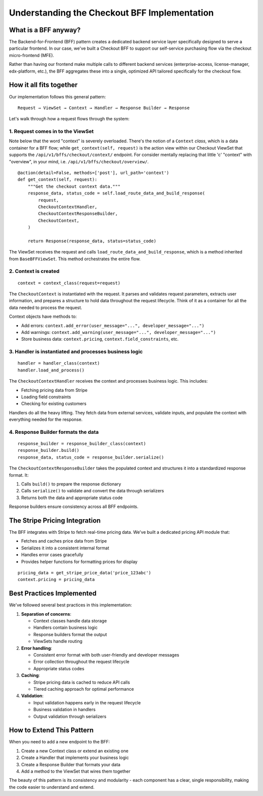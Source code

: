 =============================================
Understanding the Checkout BFF Implementation
=============================================

What is a BFF anyway?
---------------------

The Backend-for-Frontend (BFF) pattern creates a dedicated backend service layer
specifically designed to serve a particular frontend. In our case,
we've built a Checkout BFF to support our self-service purchasing flow via
the checkout micro-frontend (MFE).

Rather than having our frontend make multiple calls to different backend services
(enterprise-access, license-manager, edx-platform, etc.), the BFF aggregates
these into a single, optimized API tailored specifically for the checkout flow.

How it all fits together
------------------------

Our implementation follows this general pattern::

    Request → ViewSet → Context → Handler → Response Builder → Response

Let's walk through how a request flows through the system:

1. Request comes in to the ViewSet
~~~~~~~~~~~~~~~~~~~~~~~~~~~~~~~~~~

Note below that the word "context" is severely overloaded. There's the notion of a
``Context`` *class*, which is a data container for a BFF flow; while ``get_context(self, request)``
is the action view within our Checkout ViewSet that supports the ``/api/v1/bffs/checkout/context/`` endpoint.
For consider mentally replacing that little 'c' "context" with "overview", in your mind, i.e.
``/api/v1/bffs/checkout/overview/``.

::

    @action(detail=False, methods=['post'], url_path='context')
    def get_context(self, request):
        """Get the checkout context data."""
        response_data, status_code = self.load_route_data_and_build_response(
            request,
            CheckoutContextHandler,
            CheckoutContextResponseBuilder,
            CheckoutContext,
        )

        return Response(response_data, status=status_code)

The ViewSet receives the request and calls ``load_route_data_and_build_response``,
which is a method inherited from ``BaseBFFViewSet``. This method orchestrates the entire flow.

2. Context is created
~~~~~~~~~~~~~~~~~~~~~

::

    context = context_class(request=request)

The ``CheckoutContext`` is instantiated with the request. It parses and validates
request parameters, extracts user information, and prepares a structure to hold
data throughout the request lifecycle. Think of it as a container for all the
data needed to process the request.

Context objects have methods to:

* Add errors: ``context.add_error(user_message="...", developer_message="...")``
* Add warnings: ``context.add_warning(user_message="...", developer_message="...")``
* Store business data: ``context.pricing``, ``context.field_constraints``, etc.

3. Handler is instantiated and processes business logic
~~~~~~~~~~~~~~~~~~~~~~~~~~~~~~~~~~~~~~~~~~~~~~~~~~~~~~~

::

    handler = handler_class(context)
    handler.load_and_process()

The ``CheckoutContextHandler`` receives the context and processes business logic. This includes:

* Fetching pricing data from Stripe
* Loading field constraints
* Checking for existing customers

Handlers do all the heavy lifting. They fetch data from external services,
validate inputs, and populate the context with everything needed for the response.

4. Response Builder formats the data
~~~~~~~~~~~~~~~~~~~~~~~~~~~~~~~~~~~~

::

    response_builder = response_builder_class(context)
    response_builder.build()
    response_data, status_code = response_builder.serialize()

The ``CheckoutContextResponseBuilder`` takes the populated context and
structures it into a standardized response format. It:

1. Calls ``build()`` to prepare the response dictionary
2. Calls ``serialize()`` to validate and convert the data through serializers
3. Returns both the data and appropriate status code

Response builders ensure consistency across all BFF endpoints.

The Stripe Pricing Integration
------------------------------

The BFF integrates with Stripe to fetch real-time pricing data.
We've built a dedicated pricing API module that:

* Fetches and caches price data from Stripe
* Serializes it into a consistent internal format
* Handles error cases gracefully
* Provides helper functions for formatting prices for display

::

    pricing_data = get_stripe_price_data('price_123abc')
    context.pricing = pricing_data

Best Practices Implemented
--------------------------

We've followed several best practices in this implementation:

1. **Separation of concerns**:

   * Context classes handle data storage
   * Handlers contain business logic
   * Response builders format the output
   * ViewSets handle routing

2. **Error handling**:

   * Consistent error format with both user-friendly and developer messages
   * Error collection throughout the request lifecycle
   * Appropriate status codes

3. **Caching**:

   * Stripe pricing data is cached to reduce API calls
   * Tiered caching approach for optimal performance

4. **Validation**:

   * Input validation happens early in the request lifecycle
   * Business validation in handlers
   * Output validation through serializers

How to Extend This Pattern
--------------------------

When you need to add a new endpoint to the BFF:

1. Create a new Context class or extend an existing one
2. Create a Handler that implements your business logic
3. Create a Response Builder that formats your data
4. Add a method to the ViewSet that wires them together

The beauty of this pattern is its consistency and modularity -
each component has a clear, single responsibility, making the code easier to
understand and extend.
